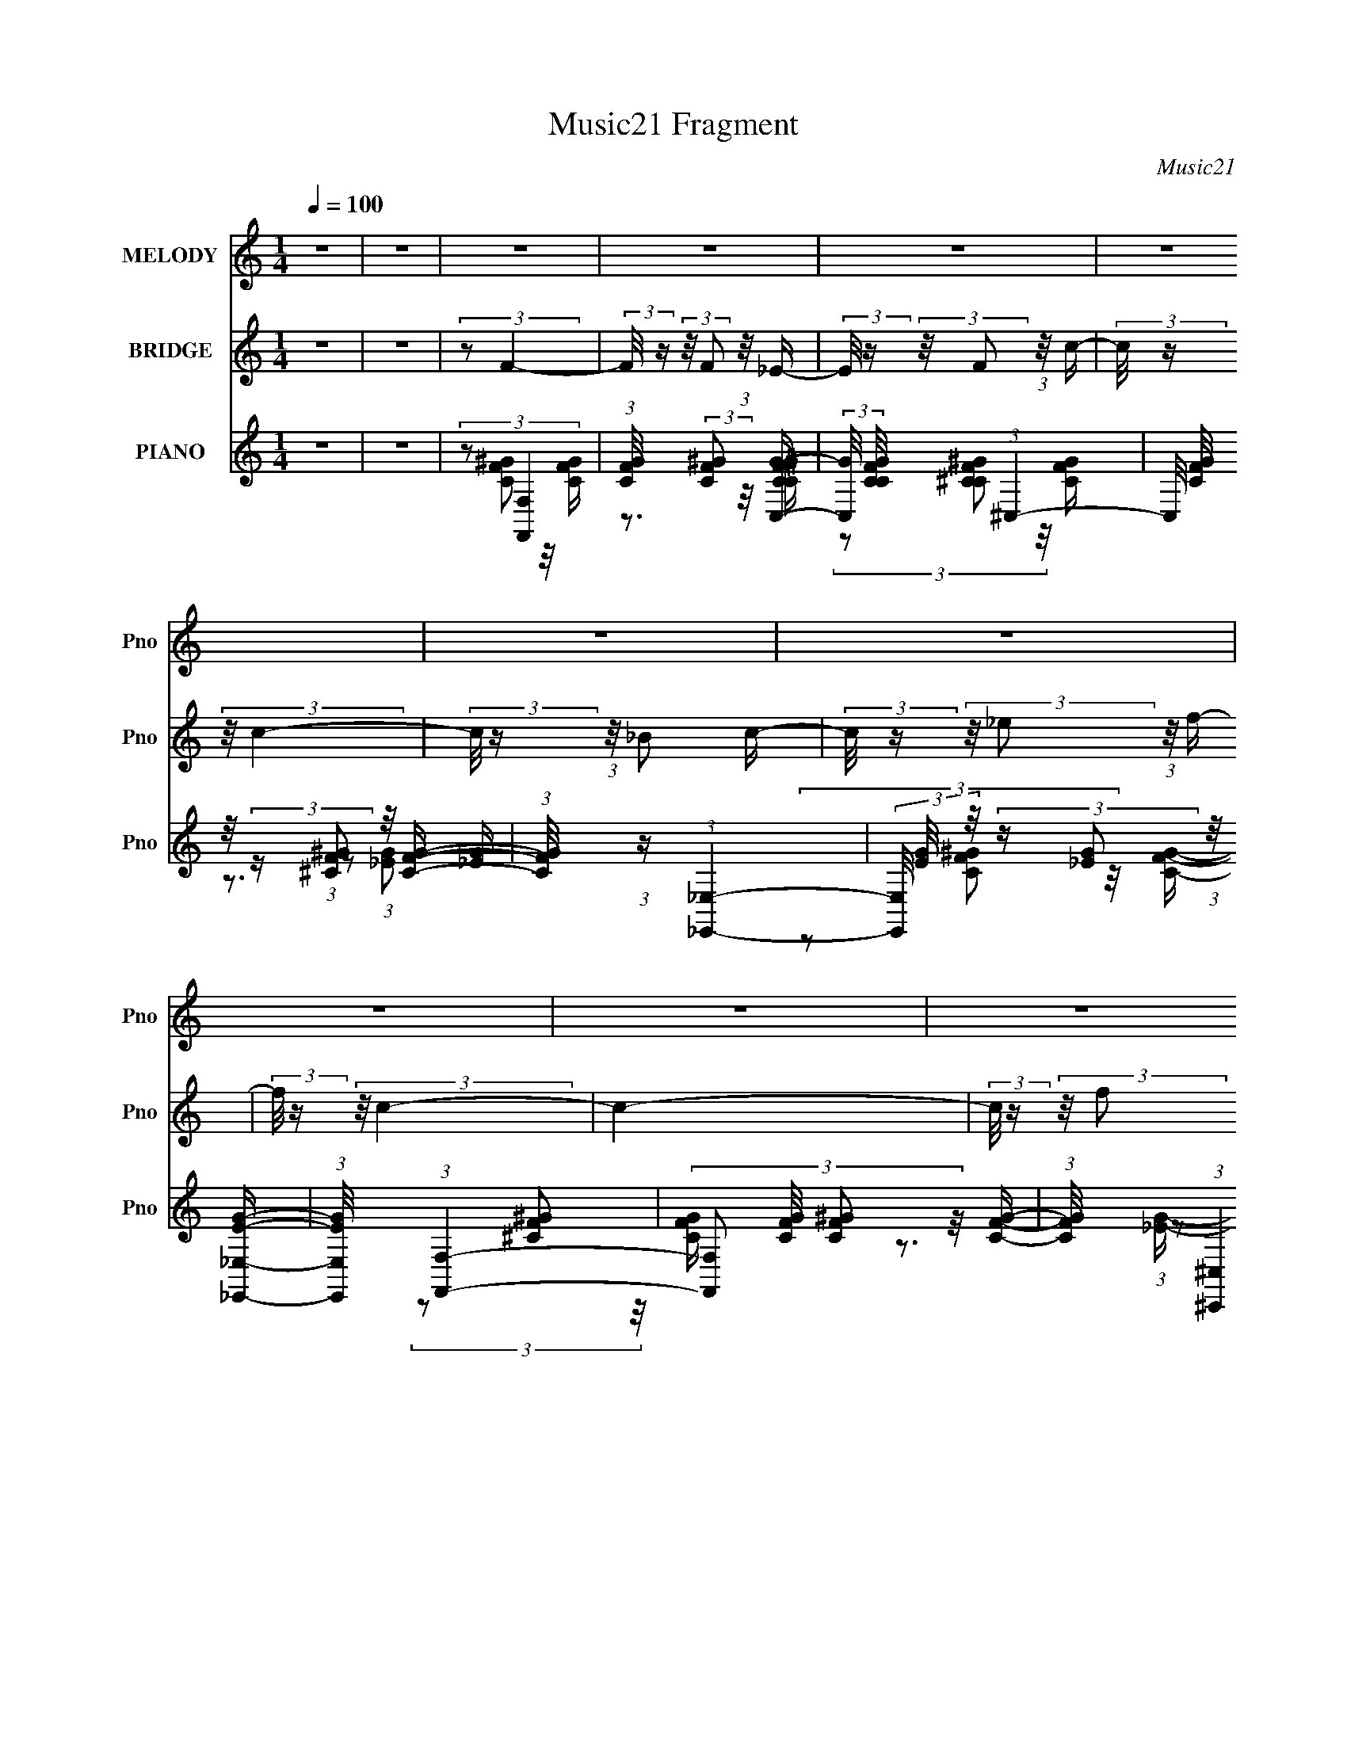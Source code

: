 X:1
T:Music21 Fragment
C:Music21
%%score 1 2 ( 3 4 5 )
L:1/16
Q:1/4=100
M:1/4
I:linebreak $
K:none
V:1 treble nm="MELODY" snm="Pno"
V:2 treble nm="BRIDGE" snm="Pno"
V:3 treble nm="PIANO" snm="Pno"
V:4 treble 
L:1/8
V:5 treble 
V:1
 z4 | z4 | z4 | z4 | z4 | z4 | z4 | z4 | z4 | z4 | z4 | z4 | z4 | z4 | z4 | z4 | z4 | z4 | z4 | %19
 z4 | z4 | z4 | z4 | z4 | z4 | z4 | z4 | z4 | z4 | z4 | z4 | z4 | z4 | z4 | (3z2 F2 z/ c- | %35
 (3:2:2c/ z (3:2:2z/ c2 (3:2:1z/ c- | (3:2:2c/ z (3:2:2z/ f4- | (3_e2 f/ c4- | %38
 (3:2:2c/ z (3:2:1z/ _B2 c- | c2 z ^G- | G (3:2:2z/ F-F2- | F4- | (3:2:2F/ z (3:2:1z/ F2 ^G- | %43
 (3:2:2G/ z (3:2:1z/ ^G2 F- | F (3:2:2z/ f-f2- | (3:2:1f2 _e2 _B- | B (3:2:2z/ c-c2- | c4- | c4- | %49
 c4- | (3:2:2c/ z (3:2:1z/ c2 f- | f2 z ^g- | (3:2:2g/ z (3:2:2z/ f4- | (3:2:2f4 z/ _e- | %54
 (3:2:2e/ z (3:2:1z/ f2 _e- | e2 z ^G- | (6:5:2G2 _B4- | B4- | %58
 (3:2:2B/ z (3:2:2z/ _B2 (3:2:1z/ c- | (3:2:2c/ z (3:2:2z/ _e2 (3:2:1z/ c- | %60
 (3:2:2c/ z (3:2:2z/ _B2 (3:2:1z/ c- | c2 z ^G- | G2>F2- | F4- | F4- | F2 z2 | (3z2 F2 z/ c- | %67
 (3:2:2c/ z (3:2:2z/ c2 (3:2:1z/ c- | (3:2:2c/ z (3:2:2z/ f4- | (3_e2 f/ c4- | %70
 (3:2:2c/ z (3:2:1z/ _B2 c- | c2 z ^G- | G (3:2:2z/ F-F2- | F4- | (3:2:2F/ z (3:2:1z/ F2 ^G- | %75
 (3:2:2G/ z (3:2:1z/ ^G2 F- | F (3:2:2z/ f-f2- | (3:2:1f2 _e2 _B- | B (3:2:2z/ c-c2- | c4- | c4- | %81
 c4- | (3:2:2c/ z (3:2:1z/ c2 f- | f2 z ^g- | (3:2:2g/ z (3:2:2z/ f4- | (3:2:2f4 z/ _e- | %86
 (3:2:2e/ z (3:2:1z/ f2 _e- | e2 z ^G- | (6:5:2G2 _B4- | B4- | %90
 (3:2:2B/ z (3:2:2z/ _B2 (3:2:1z/ c- | (3:2:2c/ z (3:2:2z/ _e2 (3:2:1z/ c- | %92
 (3:2:2c/ z (3:2:2z/ _B2 (3:2:1z/ c- | c2 z ^G- | G2>F2- | F4- | F4- | F2 z2 | (3:2:2z2 f4- | %99
 (3:2:2f/ z (3:2:1z/ f2 _e- | (6:5:1e2 f2 ^g- | (6:5:2g2 _b4 c'- | (6:5:2c'2 _b4- ^g- | %103
 (3:2:1b/ g (3:2:2z/ f- (3:2:1f2 _e- | e (3:2:2z/ c-c2- | (6:5:2c4 z | (3z2 f2 z/ f- | %107
 (3:2:2f/ z (3:2:2z/ f2 (3:2:1z/ ^g- | (3:2:2g/ z (3:2:1z/ f2 _e- | (3:2:2e/ z (3:2:1z/ _B2 _e- | %110
 (3:2:2e/ z (3:2:2z/ c4- | c4- | c4- | (6:5:2c4 z | (3:2:1z2 c2 f- | %115
 (3:2:2f/ z (3:2:2z/ f2 (3:2:1z/ ^g- | g (3:2:2z/ f-f2- | (3:2:2f4 z/ _e- | %118
 e (3:2:2z/ f-(3:2:4f z/ ^g-g/- | (3:2:2g/ z (3:2:2z/ _b2 (3:2:1z/ c'- | %120
 (3:2:2c'/ z (3:2:2z/ _b4- | (6:5:2b4 z | (3:2:1z2 c2 _e- | (3:2:2e/ z (3:2:2z/ _e2 (3:2:1z/ c'- | %124
 (3:2:2c'/ z (3:2:2z/ _b2 (3:2:1z/ ^g- | g2 z _e- | (3:2:2e/ z (3:2:2z/ f4- | f4- | f4- | f4- | %130
 (3:2:2f/ z (3:2:2z/ f4- | (3:2:2f/ z (3:2:1z/ f2 _e- | (6:5:1e2 f2 ^g- | (6:5:2g2 _b4 c'- | %134
 (6:5:2c'2 _b4- ^g- | (3:2:1b/ g (3:2:2z/ f- (3:2:1f2 _e- | e (3:2:2z/ c-c2- | (6:5:2c4 z | %138
 (3z2 f2 z/ f- | (3:2:2f/ z (3:2:2z/ f2 (3:2:1z/ ^g- | (3:2:2g/ z (3:2:1z/ f2 _e- | %141
 (3:2:2e/ z (3:2:1z/ _B2 _e- | (3:2:2e/ z (3:2:2z/ c4- | c4- | c4- | (6:5:2c4 z | (3:2:1z2 c2 f- | %147
 (3:2:2f/ z (3:2:2z/ f2 (3:2:1z/ ^g- | g (3:2:2z/ f-f2- | (3:2:2f4 z/ _e- | %150
 e (3:2:2z/ f-(3:2:4f z/ ^g-g/- | (3:2:2g/ z (3:2:2z/ _b2 (3:2:1z/ c'- | %152
 (3:2:2c'/ z (3:2:2z/ _b4- | (6:5:2b4 z | (3:2:1z2 c2 _e- | (3:2:2e/ z (3:2:2z/ _e2 (3:2:1z/ c'- | %156
 (3:2:2c'/ z (3:2:2z/ _b2 (3:2:1z/ ^g- | g2 z _e- | (3:2:2e/ z (3:2:2z/ f4- | f4- | f4- | f4- | %162
 (3:2:2f/ z z3 | z4 | z4 | z4 | z4 | z4 | z4 | z4 | z4 | z4 | z4 | z4 | z4 | z4 | z4 | z4 | z4 | %179
 z4 | z4 | z4 | z4 | z4 | z4 | z4 | z4 | z4 | z4 | z4 | z4 | z4 | z4 | z4 | (3z2 F2 z/ c- | %195
 (3:2:2c/ z (3:2:2z/ c2 (3:2:1z/ c- | (3:2:2c/ z (3:2:2z/ f4- | (3_e2 f/ c4- | %198
 (3:2:2c/ z (3:2:1z/ _B2 c- | c2 z ^G- | G (3:2:2z/ F-F2- | F4- | (3:2:2F/ z (3:2:1z/ F2 ^G- | %203
 (3:2:2G/ z (3:2:1z/ ^G2 F- | F (3:2:2z/ f-f2- | (3:2:1f2 _e2 _B- | B (3:2:2z/ c-c2- | c4- | c4- | %209
 c4- | (3:2:2c/ z (3:2:1z/ c2 f- | f2 z ^g- | (3:2:2g/ z (3:2:2z/ f4- | (3:2:2f4 z/ _e- | %214
 (3:2:2e/ z (3:2:1z/ f2 _e- | e2 z ^G- | (6:5:2G2 _B4- | B4- | %218
 (3:2:2B/ z (3:2:2z/ _B2 (3:2:1z/ c- | (3:2:2c/ z (3:2:2z/ _e2 (3:2:1z/ c- | %220
 (3:2:2c/ z (3:2:2z/ _B2 (3:2:1z/ c- | c2 z ^G- | G2>F2- | F4- | F4- | F2 z2 | (3z2 F2 z/ c- | %227
 (3:2:2c/ z (3:2:2z/ c2 (3:2:1z/ c- | (3:2:2c/ z (3:2:2z/ f4- | (3_e2 f/ c4- | %230
 (3:2:2c/ z (3:2:1z/ _B2 c- | c2 z ^G- | G (3:2:2z/ F-F2- | F4- | (3:2:2F/ z (3:2:1z/ F2 ^G- | %235
 (3:2:2G/ z (3:2:1z/ ^G2 F- | F (3:2:2z/ f-f2- | (3:2:1f2 _e2 _B- | B (3:2:2z/ c-c2- | c4- | c4- | %241
 c4- | (3:2:2c/ z (3:2:1z/ c2 f- | f2 z ^g- | (3:2:2g/ z (3:2:2z/ f4- | (3:2:2f4 z/ _e- | %246
 (3:2:2e/ z (3:2:1z/ f2 _e- | e2 z ^G- | (6:5:2G2 _B4- | B4- | %250
 (3:2:2B/ z (3:2:2z/ _B2 (3:2:1z/ c- | (3:2:2c/ z (3:2:2z/ _e2 (3:2:1z/ c- | %252
 (3:2:2c/ z (3:2:2z/ _B2 (3:2:1z/ c- | c2 z ^G- | G2>F2- | F4- | F4- | F2 z2 | (3:2:2z2 f4- | %259
 (3:2:2f/ z (3:2:1z/ f2 _e- | (6:5:1e2 f2 ^g- | (6:5:2g2 _b4 c'- | (6:5:2c'2 _b4- ^g- | %263
 (3:2:1b/ g (3:2:2z/ f- (3:2:1f2 _e- | e (3:2:2z/ c-c2- | (6:5:2c4 z | (3z2 f2 z/ f- | %267
 (3:2:2f/ z (3:2:2z/ f2 (3:2:1z/ ^g- | (3:2:2g/ z (3:2:1z/ f2 _e- | (3:2:2e/ z (3:2:1z/ _B2 _e- | %270
 (3:2:2e/ z (3:2:2z/ c4- | c4- | c4- | (6:5:2c4 z | (3:2:1z2 c2 f- | %275
 (3:2:2f/ z (3:2:2z/ f2 (3:2:1z/ ^g- | g (3:2:2z/ f-f2- | (3:2:2f4 z/ _e- | %278
 e (3:2:2z/ f-(3:2:4f z/ ^g-g/- | (3:2:2g/ z (3:2:2z/ _b2 (3:2:1z/ c'- | %280
 (3:2:2c'/ z (3:2:2z/ _b4- | (6:5:2b4 z | (3:2:1z2 c2 _e- | (3:2:2e/ z (3:2:2z/ _e2 (3:2:1z/ c'- | %284
 (3:2:2c'/ z (3:2:2z/ _b2 (3:2:1z/ ^g- | g2 z _e- | (3:2:2e/ z (3:2:2z/ f4- | f4- | f4- | f4- | %290
 (3:2:2f/ z (3:2:2z/ f4- | (3:2:2f/ z (3:2:1z/ f2 _e- | (6:5:1e2 f2 ^g- | (6:5:2g2 _b4 c'- | %294
 (6:5:2c'2 _b4- ^g- | (3:2:1b/ g (3:2:2z/ f- (3:2:1f2 _e- | e (3:2:2z/ c-c2- | (6:5:2c4 z | %298
 (3z2 f2 z/ f- | (3:2:2f/ z (3:2:2z/ f2 (3:2:1z/ ^g- | (3:2:2g/ z (3:2:1z/ f2 _e- | %301
 (3:2:2e/ z (3:2:1z/ _B2 _e- | (3:2:2e/ z (3:2:2z/ c4- | c4- | c4- | (6:5:2c4 z | (3:2:1z2 c2 f- | %307
 (3:2:2f/ z (3:2:2z/ f2 (3:2:1z/ ^g- | g (3:2:2z/ f-f2- | (3:2:2f4 z/ _e- | %310
 e (3:2:2z/ f-(3:2:4f z/ ^g-g/- | (3:2:2g/ z (3:2:2z/ _b2 (3:2:1z/ c'- | %312
 (3:2:2c'/ z (3:2:2z/ _b4- | (6:5:2b4 z | (3:2:1z2 c2 _e- | (3:2:2e/ z (3:2:2z/ _e2 (3:2:1z/ c'- | %316
 (3:2:2c'/ z (3:2:2z/ _b2 (3:2:1z/ ^g- | g2 z _e- | (3:2:2e/ z (3:2:2z/ f4- | f4- | f4- | f4- | %322
 (3:2:2f/ z (3:2:2z/ f4- | (3:2:2f/ z (3:2:1z/ f2 _e- | (6:5:1e2 f2 ^g- | (6:5:2g2 _b4 c'- | %326
 (6:5:2c'2 _b4- ^g- | (3:2:1b/ g (3:2:2z/ f- (3:2:1f2 _e- | e (3:2:2z/ c-c2- | (6:5:2c4 z | %330
 (3z2 f2 z/ f- | (3:2:2f/ z (3:2:2z/ f2 (3:2:1z/ ^g- | (3:2:2g/ z (3:2:1z/ f2 _e- | %333
 (3:2:2e/ z (3:2:1z/ _B2 _e- | (3:2:2e/ z (3:2:2z/ c4- | c4- | c4- | (6:5:2c4 z | (3:2:1z2 c2 f- | %339
 (3:2:2f/ z (3:2:2z/ f2 (3:2:1z/ ^g- | g (3:2:2z/ f-f2- | (3:2:2f4 z/ _e- | %342
 e (3:2:2z/ f-(3:2:4f z/ ^g-g/- | (3:2:2g/ z (3:2:2z/ _b2 (3:2:1z/ c'- | %344
 (3:2:2c'/ z (3:2:2z/ _b4- | (6:5:2b4 z | (3:2:1z2 c2 _e- | (3:2:2e/ z (3:2:2z/ _e2 (3:2:1z/ c'- | %348
 (3:2:2c'/ z (3:2:2z/ _b2 (3:2:1z/ ^g- | g2 z _e- | (3:2:2e/ z (3:2:2z/ f4- | f4- | f4- | f4- | %354
 (3:2:2f/ z (3:2:2z/ f4- | (3:2:2f/ z (3:2:1z/ f2 _e- | (6:5:1e2 f2 ^g- | (6:5:2g2 _b4 c'- | %358
 (6:5:2c'2 _b4- ^g- | (3:2:1b/ g (3:2:2z/ f- (3:2:1f2 _e- | e (3:2:2z/ c-c2- | (6:5:2c4 z | %362
 (3z2 f2 z/ f- | (3:2:2f/ z (3:2:2z/ f2 (3:2:1z/ ^g- | (3:2:2g/ z (3:2:1z/ f2 _e- | %365
 (3:2:2e/ z (3:2:1z/ _B2 _e- | (3:2:2e/ z (3:2:2z/ c4- | c4- | c4- | (6:5:2c4 z | (3:2:1z2 c2 f- | %371
 (3:2:2f/ z (3:2:2z/ f2 (3:2:1z/ ^g- | g (3:2:2z/ f-f2- | (3:2:2f4 z/ _e- | %374
 e (3:2:2z/ f-(3:2:4f z/ ^g-g/- | (3:2:2g/ z (3:2:2z/ _b2 (3:2:1z/ c'- | %376
 (3:2:2c'/ z (3:2:2z/ _b4- | (6:5:2b4 z | (3:2:1z2 c2 _e- | (3:2:2e/ z (3:2:2z/ _e2 (3:2:1z/ c'- | %380
 (3:2:2c'/ z (3:2:2z/ _b2 (3:2:1z/ ^g- | g2 z _e- | (3:2:2e/ z (3:2:2z/ f4- | f4- | f4- | f4- | %386
 (3:2:2f/ z (3:2:1z/ c2 _e- | (3:2:2e/ z (3:2:2z/ _e2 (3:2:1z/ c'- | %388
 (3:2:2c'/ z (3:2:2z/ _b2 (3:2:1z/ ^g- | g (3:2:2z/ _e-e2- | e4- | e4- | (3:2:2e2 z4 | %393
 (3:2:1z2 _e2 ^g- | (6:5:2g2 f4- | f4- | f4- | f4- | (3:2:2f2 z4 |] %399
V:2
 z4 | z4 | (3:2:2z2 F4- | (3:2:2F/ z (3:2:2z/ F2 (3:2:1z/ _E- | %4
 (3:2:2E/ z (3:2:2z/ F2 (3:2:1z/ c- | (3:2:2c/ z (3:2:2z/ c4- | (3:2:2c/ z (3:2:1z/ _B2 c- | %7
 (3:2:2c/ z (3:2:2z/ _e2 (3:2:1z/ f- | (3:2:2f/ z (3:2:2z/ c4- | c4- | %10
 (3:2:2c/ z (3:2:2z/ f2 (3:2:1z/ f | (3:2:1^g2 f2 _e- | (3:2:2e/ z (3:2:1z/ ^G2 _B- | %13
 B (3:2:2z/ c-(3:2:4c z/ c-c/ | (3:2:2_e2 c4- | c4- | c4- | c4- | (3:2:2c/ z (3:2:2z/ F4- | %19
 (3:2:2F/ z (3:2:2z/ F2 (3:2:1z/ _E- | (3:2:2E/ z (3:2:2z/ F2 (3:2:1z/ c- | %21
 (3:2:2c/ z (3:2:2z/ c4- | (3:2:2c/ z (3:2:1z/ ^G2 _B- | (3:2:2B/ z (3:2:2z/ c2 (3:2:1z/ _e- | %24
 (3:2:2e/ z (3:2:2z/ _B4- | B4- | (3:2:2B/ z (3:2:1z/ c2 _e- | (6:5:1e2 f2 c'- | %28
 (6:5:1c'2 _b2 ^g- | (6:5:1g2 _b2 c'- | (6:5:2c'2 f4- | f4- | f4- | f4- | (3:2:2f/ z z3 | z4 | z4 | %37
 z4 | z4 | z4 | z4 | z4 | z4 | z4 | z4 | z4 | z4 | z3 [_B_e]- | %48
 (3:2:2[Be]/ z (3:2:2z/ [cf]2 (3:2:1z/ [_B_e]- | (3:2:2[Be]/ z (3:2:1z/ [cf]2 (3:2:1z | z4 | z4 | %52
 z4 | z4 | z4 | z4 | z4 | z4 | z4 | z4 | z4 | z4 | z3 f- | (6:5:1f2 _B2 c- | %64
 (3:2:2c/ z (3:2:2z/ [cf]4- | [cf]4- | (3:2:2[cf]2 z2 F- | (6:5:2F2 c4- F- | (3:2:1c2 F (3:2:1z4 | %69
 z4 | z3 _E- | (6:5:2E2 _B4- _E- | (3:2:2B2 E/ c2 _e- | (6:5:1e2 f2 ^g- | (6:5:2g2 f4- | f4- | %76
 (3:2:2f/ z (3:2:2z/ _e4- | (3:2:1e2 c2 _B- | B (3:2:2z/ c-(3:2:2c2 z | (3:2:1z2 [cf]2 (3:2:1z | %80
 (3:2:1z2 [_B_e]2 (3:2:1z | (3:2:2z2 [Gc]4- | (3:2:2[Gc]/ z (3:2:2z/ c4- | c4- | %84
 (3:2:2c/ z (3:2:2z/ ^g4- | g4- | (3:2:2g2 c'4- | c'4- | (3:2:2c'2 [g_b]4- | [gb]4- | %90
 (3:2:1[gb]2[_eg]2 (3:2:1z | z4 | (3:2:1z2 _B2 c- | c2>_e2- | e (3:2:2z/ f-f2- | f4- | %96
 (3:2:1f2 F ^G _B | (3:2:1c2 _B c _e | (3:2:2c2 f4- | f4- | f4- | (3:2:2f4 z/ f- | (6:5:2f2 _e4- | %103
 e4- | (3:2:2e2 z4 | (3:2:1z2 c2 _B- | B (3:2:2z/ ^G-G2- | G4- | (3:2:2G2 _B4- | B4- | %110
 (3:2:2B2 c4- | (3:2:2c2 ^G4 _B- | B (3:2:2z/ c- (3:2:1c2 _e- | (6:5:2e2 c4 _e- | (6:5:2e2 f4- | %115
 f4- | f4- | f4- | (3:2:2f/ z z3 | (3:2:1z2 _b2 ^g- | (6:5:2g2 _b4 ^g- | (6:5:2g2 f4- | %122
 (3:2:2f2 _e4- | e4- | (3:2:2e2 g4- | (3:2:1g2 f2 _e- | (6:5:2e2 f4- | f4- | %128
 (3:2:2f/ z (3:2:2z/ ^G4 _B- | B (3:2:2z/ c- c2- _e- | (3:2:2c/ e2 (3:2:1f4- | f4- | f4- | %133
 (3:2:2f4 z/ f- | (6:5:2f2 _e4- | e4- | (3:2:2e2 z4 | (3:2:1z2 c2 _B- | B (3:2:2z/ ^G-G2- | G4- | %140
 (3:2:2G2 _B4- | B4- | (3:2:2B2 c4- | (3:2:2c2 ^G4 _B- | B (3:2:2z/ c- (3:2:1c2 _e- | %145
 (6:5:2e2 c4 _e- | (6:5:2e2 f4- | f4- | (6:5:1f4 ^c'- | c'2>c'2- | (6:5:1c'2 _b2 ^g- | %151
 g (3:2:2z/ _e- (3:2:1e2 f- | f (3:2:2z/ ^f-f2- | f4- | (3:2:2f2 _e4- | e4- | (3:2:2e2 g4- | %157
 (3:2:1g2 f2 _e- | (6:5:2e2 f4- | f4- | (3:2:2f2 z4 | (3:2:2z2 c4 _e- | (6:5:2e2 f4- | f4- | f4- | %165
 (3:2:1f2 c2 _e- | (6:5:2e2 f4- | (3:2:1f2 ^g2 _b- | b (3:2:2z/ c'-c'2- | c'4- | (3:2:2c'2 _b4- | %171
 (6:5:1b4 ^g- | (6:5:1g2 f2 _e- | (6:5:1e2 _B2 _e- | (6:5:2e2 c4- | c4- | c4- | (3:2:2c2 c4 _e- | %178
 e (3:2:2z/ f-f2- | f4- | f4- | (3:2:2f/ z (3:2:1z/ c2 f- | (6:5:2f2 _b4- | (3:2:1b2 c'2 ^g- | %184
 (6:5:2g2 _b4- | b4- | (3:2:2b2 _e4- | (6:5:1e4 c- | c (3:2:2z/ _b- (3:2:1b2 ^g- | %189
 (6:5:2g2 _e4 g- | g (3:2:2z/ f-f2- | f4- | f4- | f4- | (3:2:2f2 z4 | z4 | z4 | z4 | z4 | z4 | z4 | %201
 z4 | z4 | z4 | z4 | z4 | z4 | z3 [_B_e]- | (3:2:2[Be]/ z (3:2:2z/ [cf]2 (3:2:1z/ [_B_e]- | %209
 (3:2:2[Be]/ z (3:2:1z/ [cf]2 (3:2:1z | z4 | z4 | z4 | z4 | z4 | z4 | z4 | z4 | z4 | z4 | z4 | z4 | %222
 z3 f- | (6:5:1f2 _B2 c- | (3:2:2c/ z (3:2:2z/ [cf]4- | [cf]4- | (3:2:2[cf]2 z2 F- | %227
 (6:5:2F2 c4- F- | (3:2:1c2 F (3:2:1z4 | z4 | z3 _E- | (6:5:2E2 _B4- _E- | (3:2:2B2 E/ c2 _e- | %233
 (6:5:1e2 f2 ^g- | (6:5:2g2 f4- | f4- | (3:2:2f/ z (3:2:2z/ _e4- | (3:2:1e2 c2 _B- | %238
 B (3:2:2z/ c-(3:2:2c2 z | (3:2:1z2 [cf]2 (3:2:1z | (3:2:1z2 [_B_e]2 (3:2:1z | (3:2:2z2 [Gc]4- | %242
 (3:2:2[Gc]/ z (3:2:2z/ c4- | c4- | (3:2:2c/ z (3:2:2z/ ^g4- | g4- | (3:2:2g2 c'4- | c'4- | %248
 (3:2:2c'2 [g_b]4- | [gb]4- | (3:2:1[gb]2[_eg]2 (3:2:1z | z4 | (3:2:1z2 _B2 c- | c2>_e2- | %254
 e (3:2:2z/ f-f2- | f4- | (3:2:1f2 F ^G _B | (3:2:1c2 _B c _e | (3:2:2c2 f4- | f4- | f4- | %261
 (3:2:2f4 z/ f- | (6:5:2f2 _e4- | e4- | (3:2:2e2 z4 | (3:2:1z2 c2 _B- | B (3:2:2z/ ^G-G2- | G4- | %268
 (3:2:2G2 _B4- | B4- | (3:2:2B2 c4- | (3:2:2c2 ^G4 _B- | B (3:2:2z/ c- (3:2:1c2 _e- | %273
 (6:5:2e2 c4 _e- | (6:5:2e2 f4- | f4- | f4- | f4- | (3:2:2f/ z z3 | (3:2:1z2 _b2 ^g- | %280
 (6:5:2g2 _b4 ^g- | (6:5:2g2 f4- | (3:2:2f2 _e4- | e4- | (3:2:2e2 g4- | (3:2:1g2 f2 _e- | %286
 (6:5:2e2 f4- | f4- | (3:2:2f/ z (3:2:2z/ ^G4 _B- | B (3:2:2z/ c- c2- _e- | (3:2:2c/ e2 (3:2:1f4- | %291
 f4- | f4- | (3:2:2f4 z/ f- | (6:5:2f2 _e4- | e4- | (3:2:2e2 z4 | (3:2:1z2 c2 _B- | %298
 B (3:2:2z/ ^G-G2- | G4- | (3:2:2G2 _B4- | B4- | (3:2:2B2 c4- | (3:2:2c2 ^G4 _B- | %304
 B (3:2:2z/ c- (3:2:1c2 _e- | (6:5:2e2 c4 _e- | (6:5:2e2 f4- | f4- | (6:5:1f4 ^c'- | c'2>c'2- | %310
 (6:5:1c'2 _b2 ^g- | g (3:2:2z/ _e- (3:2:1e2 f- | f (3:2:2z/ ^f-f2- | f4- | (3:2:2f2 _e4- | e4- | %316
 (3:2:2e2 g4- | (3:2:1g2 f2 _e- | (6:5:2e2 f4- | f4- | (3:2:2f2 z4 | z4 | (3:2:2z2 f4- | f4- | %324
 f4- | (3:2:2f4 z/ f- | (6:5:2f2 _e4- | e4- | (3:2:2e2 z4 | (3:2:1z2 c2 _B- | B (3:2:2z/ ^G-G2- | %331
 G4- | (3:2:2G2 _B4- | B4- | (3:2:2B2 c4- | (3:2:2c2 ^G4 _B- | B (3:2:2z/ c- (3:2:1c2 _e- | %337
 (6:5:2e2 c4 _e- | (6:5:2e2 f4- | f4- | f4- | f4- | (3:2:2f/ z z3 | (3:2:1z2 _b2 ^g- | %344
 (6:5:2g2 _b4 ^g- | (6:5:2g2 f4- | (3:2:2f2 _e4- | e4- | (3:2:2e2 g4- | (3:2:1g2 f2 _e- | %350
 (6:5:2e2 f4- | f4- | (3:2:2f/ z (3:2:2z/ ^G4 _B- | B (3:2:2z/ c- c2- _e- | (3:2:2c/ e2 (3:2:1f4- | %355
 f4- | f4- | (3:2:2f4 z/ f- | (6:5:2f2 _e4- | e4- | (3:2:2e2 z4 | (3:2:1z2 c2 _B- | %362
 B (3:2:2z/ ^G-G2- | G4- | (3:2:2G2 _B4- | B4- | (3:2:2B2 c4- | (3:2:2c2 ^G4 _B- | %368
 B (3:2:2z/ c- (3:2:1c2 _e- | (6:5:2e2 c4 _e- | (6:5:2e2 f4- | f4- | (6:5:1f4 ^c'- | c'2>c'2- | %374
 (6:5:1c'2 _b2 ^g- | g (3:2:2z/ _e- (3:2:1e2 f- | f (3:2:2z/ ^f-f2- | f4- | (3:2:2f2 _e4- | e4- | %380
 (3:2:2e2 g4- | (3:2:1g2 f2 _e- | (6:5:2e2 f4- | f4- | (3:2:2f2 z4 | z4 | (3:2:2z2 _e4- | e4- | %388
 (3:2:2e2 g4- | (3:2:2g2 _e4- | e4- | e4- | e4- | (3:2:2e2 z4 | (3:2:1z2 c2 _e- | (6:5:1e2 f2 c'- | %396
 (6:5:1c'2 _b2 ^g- | (6:5:1g2 _b2 c'- | (6:5:2c'2 f4- | f4- | f4- | f4- | (3:2:2f/ z z3 |] %403
V:3
 z4 | z4 | (3:2:2z2 [F,,F,]4 | (3:2:1[CFG]/ x (3:2:2[CF^G]2 z/ [C,G]- | %4
 (3:2:2[C,G]/ [CCFG]/ x2/3 (3:2:1^C,4- | (3C,/ [CFG]/ z/ (3:2:2z [^CF^G]2 (3:2:1z/ [CFG]- | %6
 (3:2:1[CFG]/ x (3:2:1[_E,,_E,]4- | (3[E,,E,]/ [EG]/ z/ (3:2:2z [_EG]2 (3:2:1z/ [_E,,_E,EG]- | %8
 (3:2:1[E,,E,EG]/ x (3:2:1[F,,F,]4- | (3:2:4[F,,F,]2 [CFG]/ [CF^G]2 z/ [CFG]- | %10
 (3:2:1[CFG]/ x (3:2:1[^C,,^C,]4 | (3:2:2[CFG]/ z (3:2:2z/ [^CF^G]2 (3:2:1z/ [^C,,^C,CFG]- | %12
 (3:2:1[C,,C,CFG]/ x (3:2:1[_E,,_E,]4- | (3[E,,E,]/ [EG]/ z/ (3:2:2z [_EG]2 (3:2:1z/ [EG]- | %14
 (3:2:1[EG]/ x (3:2:1[^G,,^G,]4 | (3:2:2[CEG]/ z (3:2:2z/ [C_E^G]2 (3:2:1z/ [_B,,_B,CEG]- | %16
 (3:2:1[B,,B,CEG]/ x (3:2:1C,4- | (3C,/ [CEG]/ z/ (3:2:2z [CEG]2 (3:2:1z/ [CEG]- | %18
 (3:2:1[CEG]/ x (3:2:1[F,,F,]4- | (3:2:4[F,,F,]2 [CFG]/ [CF^G]2 z/ [_E,,_E,CFG]- | %20
 (3:2:1[E,,E,CFG]/ x (3:2:1[^C,,^C,]4- | (3[C,,C,]2 [CFG]/ [^CF^G]4- | %22
 (3:2:1[CFG]/ x (3:2:1[^G,,^G,]4- | (3:2:4[G,,G,]2 [EGc]/ [_E^Gc]2 z/ [^G,,^G,EGc]- | %24
 (3:2:1[G,,G,EGc]/ x (3:2:1[_E,,_E,]4- | (3[E,,E,]2 [EG]/ [_EG]4- | (3:2:1[EG]/ x (3:2:1C,4- | %27
 (12:7:2C,4 [CEG]/ (3:2:2[C_EG]2 z/ [_B,,_B,CEG]- | (3:2:1[B,,B,CEG]/ x [C,CC]2 (3:2:1z | %29
 (6:5:2G4 z | (3:2:2z2 [F,,F,CF]4- | (3:2:5[F,,F,CF]/ z z/ [F^G]2 z/ [_E,,_E,C]- | %32
 (3:2:2[E,,E,C]/ [FG]/ x2/3 (3:2:1[F,,F,]4- | (12:7:2[F,,F,]4 [CFG]/ (3:2:1[CF^G]4- | %34
 (3:2:1[CFG]/ x (3:2:1[F,,F,]4- | (3:2:2[F,,F,C]4 C/ C- | (3:2:1C/ x (3:2:1[^C,,^C,]4- | %37
 (3:2:1[C,,C,]4 G,2 [^C^G] (3:2:1z2 | (3:2:2z2 [_E,,_E,]4- | (6:5:1[E,,E,_EGE-]4 [E-B,]2/3 B,10/3 | %40
 (3:2:2E/ B/ x2/3 (3:2:1[F,,F,]4- | (12:7:2[F,,F,]4 C2 [F^Gc] (6:5:1z2 | (3:2:2z2 [^C,,^C,]4- | %43
 [C,,C,^C]4 G,3 | (3:2:1F/ x (3:2:1[_E,,_E,]4- | (6:5:1[E,,E,]4 B,3 [_EG_B]2 (3:2:1z | %46
 (3:2:2z2 [^G,,^G,]4- | (3:2:1[G,,G,]2 [C_E] _E (3:2:1z | %48
 (3:2:2G2 [B,,,B,,C,,-C,-]/ (3:2:1[C,,C,]7/2- | (3:2:2[C,,C,]2 [CC]/ (3:2:2C3/2 z/ C- | %50
 (3:2:1C/ x (3:2:1[F,,F,]4- | (12:7:1[F,,F,C]4 [CC] (3:2:1z | %52
 (3:2:2[FG]2 [E,,E,^C,,-^C,-]/ (3:2:1[^C,,^C,]7/2- | (24:13:1[C,,C,^CC-]8 G,4 | %54
 C (3:2:1[FG^G,,,-^G,,-]2 (3:2:1[^G,,,^G,,]5/2- | (3:2:1[G,,,G,,^G,]4 [E,,E,^C,,-^C,-]2 | %56
 [C,,C,] (3:2:1[CEG_E,,-_E,-]2 (3:2:1[_E,,_E,]5/2- | [E,,E,]4 (3:2:1[EG]/ B,2 (3:2:1_E2 _B,- | %58
 (3:2:1B,/ x (3:2:1[C,,C,]4- | (24:13:1[C,,C,C_EG]8 G,4 | (3:2:1C/ x (3:2:1[C,,C,]4- | %61
 (6:5:1[C,,C,CC-]4 [C-G,]2/3 G,4/3 | (3:2:1C/ x (3:2:1[F,,F,]4- | %63
 (6:5:1[F,,F,C_B,,-C-]4 [_B,,-C-F]2/3 | [B,,C] x/3 (3:2:1C,4- | %65
 (3:2:2C,2 [CC]/ (3:2:2C3/2 z/ [_E,,_E,]- | [E,,E,] (3:2:1[FGF,,-F,-]2 (3:2:1[F,,F,]5/2- | %67
 (3:2:2[F,,F,C]4 C/ C- | (3:2:1C/ x (3:2:1[^C,,^C,]4- | (3:2:1[C,,C,]4 G,2 [^C^G] (3:2:1z2 | %70
 (3:2:2z2 [_E,,_E,]4- | (6:5:1[E,,E,_EGE-]4 [E-B,]2/3 B,10/3 | (3:2:2E/ B/ x2/3 (3:2:1[F,,F,]4- | %73
 (12:7:2[F,,F,]4 C2 [F^Gc] (6:5:1z2 | (3:2:2z2 [^C,,^C,]4- | [C,,C,^C]4 G,3 | %76
 (3:2:1F/ x (3:2:1[_E,,_E,]4- | (6:5:1[E,,E,]4 B,3 [_EG_B]2 (3:2:1z | (3:2:2z2 [^G,,^G,]4- | %79
 (3:2:1[G,,G,]2 [C_E] _E (3:2:1z | (3:2:2G2 [B,,,B,,C,,-C,-]/ (3:2:1[C,,C,]7/2- | %81
 (3:2:2[C,,C,]2 [CC]/ (3:2:2C3/2 z/ C- | (3:2:1C/ x (3:2:1[F,,F,]4- | %83
 (12:7:1[F,,F,C]4 [CC] (3:2:1z | (3:2:2[FG]2 [E,,E,^C,,-^C,-]/ (3:2:1[^C,,^C,]7/2- | %85
 (24:13:1[C,,C,^CC-]8 G,4 | C (3:2:1[FG^G,,,-^G,,-]2 (3:2:1[^G,,,^G,,]5/2- | %87
 (3:2:1[G,,,G,,^G,]4 [E,,E,^C,,-^C,-]2 | [C,,C,] (3:2:1[CEG_E,,-_E,-]2 (3:2:1[_E,,_E,]5/2- | %89
 [E,,E,]4 (3:2:1[EG]/ B,2 (3:2:1_E2 _B,- | (3:2:1B,/ x (3:2:1[C,,C,]4- | (24:13:1[C,,C,C_EG]8 G,4 | %92
 (3:2:1C/ x (3:2:1[C,,C,]4- | (6:5:1[C,,C,CC-]4 [C-G,]2/3 G,4/3 | (3:2:1C/ x (3:2:1[F,,F,]4- | %95
 (6:5:1[F,,F,C_B,,-C-]4 [_B,,-C-F]2/3 | [B,,C] x/3 (3:2:1C,4- | %97
 (3:2:2C,2 [CC]/ (3:2:2C3/2 z/ [_E,,_E,]- | [E,,E,] (3:2:1[FGF,,F,]2 (3:2:1[F,,F,]5/2 | %99
 (3:2:1[CFG]/ x (3:2:2[CF^G]2 z/ [C,G]- | (3:2:2[C,G]/ [CCFG]/ x2/3 (3:2:1^C,4- | %101
 (3C,/ [CFG]/ z/ (3:2:2z [^CF^G]2 (3:2:1z/ [CFG]- | (3:2:1[CFG]/ x (3:2:1[_E,,_E,]4- | %103
 (3[E,,E,]/ [EG]/ z/ (3:2:2z [_EG]2 (3:2:1z/ [_E,,_E,EG]- | (3:2:1[E,,E,EG]/ x (3:2:1[F,,F,]4- | %105
 (3:2:4[F,,F,]2 [CFG]/ [CF^G]2 z/ [CFG]- | (3:2:1[CFG]/ x (3:2:1[^C,,^C,]4 | %107
 (3:2:2[CFG]/ z (3:2:2z/ [^CF^G]2 (3:2:1z/ [^C,,^C,CFG]- | (3:2:1[C,,C,CFG]/ x (3:2:1[_E,,_E,]4- | %109
 (3[E,,E,]/ [EG]/ z/ (3:2:2z [_EG]2 (3:2:1z/ [EG]- | (3:2:1[EG]/ x (3:2:1[^G,,^G,]4 | %111
 (3:2:2[CEG]/ z (3:2:2z/ [C_E^G]2 (3:2:1z/ [_B,,_B,CEG]- | (3:2:1[B,,B,CEG]/ x (3:2:1C,4- | %113
 (3C,/ [CEG]/ z/ (3:2:2z [CEG]2 (3:2:1z/ [CEG]- | (3:2:1[CEG]/ x (3:2:1[F,,F,]4- | %115
 (3:2:4[F,,F,]2 [CFG]/ [CF^G]2 z/ [_E,,_E,CFG]- | (3:2:1[E,,E,CFG]/ x (3:2:1[^C,,^C,]4- | %117
 (3[C,,C,]2 [CFG]/ [^CF^G]4- | (3:2:1[CFG]/ x (3:2:1[^G,,^G,]4- | %119
 (3:2:4[G,,G,]2 [EGc]/ [_E^Gc]2 z/ [^G,,^G,EGc]- | (3:2:1[G,,G,EGc]/ x (3:2:1[_E,,_E,]4- | %121
 (3[E,,E,]2 [EG]/ [_EG]4- | (3:2:1[EG]/ x (3:2:1C,4- | %123
 (12:7:2C,4 [CEG]/ (3:2:2[C_EG]2 z/ [_B,,_B,CEG]- | (3:2:1[B,,B,CEG]/ x [C,CC]2 (3:2:1z | %125
 (6:5:2G4 z | (3:2:2z2 [F,,F,CF]4- | (3:2:5[F,,F,CF]/ z z/ [F^G]2 z/ [_E,,_E,C]- | %128
 (3:2:2[E,,E,C]/ [FG]/ x2/3 (3:2:1[F,,F,]4- | (12:7:2[F,,F,]4 [CFG]/ (3:2:1[CF^G]4- | %130
 (3:2:1[CFG]/ x (3:2:1[F,,F,]4 | (3:2:1[CFG]/ x (3:2:2[CF^G]2 z/ [C,G]- | %132
 (3:2:2[C,G]/ [CCFG]/ x2/3 (3:2:1^C,4- | (3C,/ [CFG]/ z/ (3:2:2z [^CF^G]2 (3:2:1z/ [CFG]- | %134
 (3:2:1[CFG]/ x (3:2:1[_E,,_E,]4- | (3[E,,E,]/ [EG]/ z/ (3:2:2z [_EG]2 (3:2:1z/ [_E,,_E,EG]- | %136
 (3:2:1[E,,E,EG]/ x (3:2:1[F,,F,]4- | (3:2:4[F,,F,]2 [CFG]/ [CF^G]2 z/ [CFG]- | %138
 (3:2:1[CFG]/ x (3:2:1[^C,,^C,]4 | (3:2:2[CFG]/ z (3:2:2z/ [^CF^G]2 (3:2:1z/ [^C,,^C,CFG]- | %140
 (3:2:1[C,,C,CFG]/ x (3:2:1[_E,,_E,]4- | (3[E,,E,]/ [EG]/ z/ (3:2:2z [_EG]2 (3:2:1z/ [EG]- | %142
 (3:2:1[EG]/ x (3:2:1[^G,,^G,]4 | (3:2:2[CEG]/ z (3:2:2z/ [C_E^G]2 (3:2:1z/ [_B,,_B,CEG]- | %144
 (3:2:1[B,,B,CEG]/ x (3:2:1C,4- | (3C,/ [CEG]/ z/ (3:2:2z [CEG]2 (3:2:1z/ [CEG]- | %146
 (3:2:1[CEG]/ x (3:2:1[F,,F,]4- | (3:2:4[F,,F,]2 [CFG]/ [CF^G]2 z/ [_E,,_E,CFG]- | %148
 (3:2:1[E,,E,CFG]/ x (3:2:1[^C,,^C,]4- | (3[C,,C,]2 [CFG]/ [^CF^G]4- | %150
 (3:2:1[CFG]/ x (3:2:1[^G,,^G,]4- | (3:2:4[G,,G,]2 [EGc]/ [_E^Gc]2 z/ [^G,,^G,EGc]- | %152
 (3:2:1[G,,G,EGc]/ x (3:2:1[_E,,_E,]4- | (3[E,,E,]2 [EG]/ [_EG]4- | (3:2:1[EG]/ x (3:2:1C,4- | %155
 (12:7:2C,4 [CEG]/ (3:2:2[C_EG]2 z/ [_B,,_B,CEG]- | (3:2:1[B,,B,CEG]/ x [C,CC]2 (3:2:1z | %157
 (6:5:2G4 z | (3:2:2z2 [F,,F,CF]4- | (3:2:5[F,,F,CF]/ z z/ [F^G]2 z/ [_E,,_E,C]- | %160
 (3:2:2[E,,E,C]/ [FG]/ x2/3 (3:2:1[F,,F,]4- | (12:7:2[F,,F,]4 [CFG]/ (3:2:1[CF^G]4- | %162
 (3:2:1[CFG]/ x (3:2:1F,,4- | F,,4- C,4- (3:2:1[C^G]2 C- | F,,4- C,4- (3:2:2C/ [CF]4- | %165
 (24:13:2[F,,CC-]8 C,2 (3:2:1[CF]/ | (3:2:1C/ x (3:2:1F,,4- | F,,4- C,4- (3:2:1[C^G]2 C- | %168
 (12:7:3[F,,CF^G]4 [CF^GC,]5/2 (0:0:1C/ | (3:2:2[F,,C,]/ z (3:2:1z/ [CF^G] (6:5:1z2 | %170
 (3:2:2z2 ^C,,4- | C,,4 (3:2:1C/ [^CF^G]2 | (3:2:2z2 _E,,4- | (3:2:2E,,2 B,,2 [_EG] (6:5:1z2 | %174
 (3:2:2z2 ^G,,4- | G,,4- E,2 (3:2:1[^G,_E]2 G,- | (12:7:2[G,,^G,C_E]4 [^G,C_EG,]5/2 | %177
 (3:2:2E,/ z (3:2:1z/ [^G,C_E] (6:5:1z2 | (3:2:2z2 F,,4- | F,,4- (3:2:2C/ [CF^G]2 C- | %180
 (6:5:2F,,4 C/ [CF^G] (3:2:1z | (3z2 C2 z/ C- | (3:2:1C/ x (3:2:1_B,,4- | %183
 B,,4- F,4- (3:2:1[_B,F]2 [B,^C]- | (24:19:1[B,,_B,-^C-]8 F,2 (3:2:1[B,C]/ | %185
 (3:2:1[B,C]/ F,2 [_B,^CF]2 (3:2:1z | (3:2:2z2 C,4- | (12:7:2[C,CC-]16 [CE]/ G,7 | %188
 (3:2:1C/ x (3:2:1G4- | (3:2:1G/ C (3:2:2z/ [C_EGc]- (3:2:2[CEGc]/ z2 | (3:2:2z2 F,,4- | %191
 F,,4- C,4 (3:2:1G,2 ^G,- | (3:2:2F,,/ G,/ x2/3 (3:2:1F,,4- | %193
 F,,4- (3:2:1[G,C]/ C,4- (3:2:1[^G,CF]4- | (3F,,2 [C,F,,-F,-]/ [F,,-F,-G,CF]7/2 | %195
 (3:2:2[F,,F,C]4 C/ C- | (3:2:1C/ x (3:2:1[^C,,^C,]4- | (3:2:1[C,,C,]4 G,2 [^C^G] (3:2:1z2 | %198
 (3:2:2z2 [_E,,_E,]4- | (6:5:1[E,,E,_EGE-]4 [E-B,]2/3 B,10/3 | (3:2:2E/ B/ x2/3 (3:2:1[F,,F,]4- | %201
 (12:7:2[F,,F,]4 C2 [F^Gc] (6:5:1z2 | (3:2:2z2 [^C,,^C,]4- | [C,,C,^C]4 G,3 | %204
 (3:2:1F/ x (3:2:1[_E,,_E,]4- | (6:5:1[E,,E,]4 B,3 [_EG_B]2 (3:2:1z | (3:2:2z2 [^G,,^G,]4- | %207
 (3:2:1[G,,G,]2 [C_E] _E (3:2:1z | (3:2:2G2 [B,,,B,,C,,-C,-]/ (3:2:1[C,,C,]7/2- | %209
 (3:2:2[C,,C,]2 [CC]/ (3:2:2C3/2 z/ C- | (3:2:1C/ x (3:2:1[F,,F,]4- | %211
 (12:7:1[F,,F,C]4 [CC] (3:2:1z | (3:2:2[FG]2 [E,,E,^C,,-^C,-]/ (3:2:1[^C,,^C,]7/2- | %213
 (24:13:1[C,,C,^CC-]8 G,4 | C (3:2:1[FG^G,,,-^G,,-]2 (3:2:1[^G,,,^G,,]5/2- | %215
 (3:2:1[G,,,G,,^G,]4 [E,,E,^C,,-^C,-]2 | [C,,C,] (3:2:1[CEG_E,,-_E,-]2 (3:2:1[_E,,_E,]5/2- | %217
 [E,,E,]4 (3:2:1[EG]/ B,2 (3:2:1_E2 _B,- | (3:2:1B,/ x (3:2:1[C,,C,]4- | (24:13:1[C,,C,C_EG]8 G,4 | %220
 (3:2:1C/ x (3:2:1[C,,C,]4- | (6:5:1[C,,C,CC-]4 [C-G,]2/3 G,4/3 | (3:2:1C/ x (3:2:1[F,,F,]4- | %223
 (6:5:1[F,,F,C_B,,-C-]4 [_B,,-C-F]2/3 | [B,,C] x/3 (3:2:1C,4- | %225
 (3:2:2C,2 [CC]/ (3:2:2C3/2 z/ [_E,,_E,]- | [E,,E,] (3:2:1[FGF,,-F,-]2 (3:2:1[F,,F,]5/2- | %227
 (3:2:2[F,,F,C]4 C/ C- | (3:2:1C/ x (3:2:1[^C,,^C,]4- | (3:2:1[C,,C,]4 G,2 [^C^G] (3:2:1z2 | %230
 (3:2:2z2 [_E,,_E,]4- | (6:5:1[E,,E,_EGE-]4 [E-B,]2/3 B,10/3 | (3:2:2E/ B/ x2/3 (3:2:1[F,,F,]4- | %233
 (12:7:2[F,,F,]4 C2 [F^Gc] (6:5:1z2 | (3:2:2z2 [^C,,^C,]4- | [C,,C,^C]4 G,3 | %236
 (3:2:1F/ x (3:2:1[_E,,_E,]4- | (6:5:1[E,,E,]4 B,3 [_EG_B]2 (3:2:1z | (3:2:2z2 [^G,,^G,]4- | %239
 (3:2:1[G,,G,]2 [C_E] _E (3:2:1z | (3:2:2G2 [B,,,B,,C,,-C,-]/ (3:2:1[C,,C,]7/2- | %241
 (3:2:2[C,,C,]2 [CC]/ (3:2:2C3/2 z/ C- | (3:2:1C/ x (3:2:1[F,,F,]4- | %243
 (12:7:1[F,,F,C]4 [CC] (3:2:1z | (3:2:2[FG]2 [E,,E,^C,,-^C,-]/ (3:2:1[^C,,^C,]7/2- | %245
 (24:13:1[C,,C,^CC-]8 G,4 | C (3:2:1[FG^G,,,-^G,,-]2 (3:2:1[^G,,,^G,,]5/2- | %247
 (3:2:1[G,,,G,,^G,]4 [E,,E,^C,,-^C,-]2 | [C,,C,] (3:2:1[CEG_E,,-_E,-]2 (3:2:1[_E,,_E,]5/2- | %249
 [E,,E,]4 (3:2:1[EG]/ B,2 (3:2:1_E2 _B,- | (3:2:1B,/ x (3:2:1[C,,C,]4- | (24:13:1[C,,C,C_EG]8 G,4 | %252
 (3:2:1C/ x (3:2:1[C,,C,]4- | (6:5:1[C,,C,CC-]4 [C-G,]2/3 G,4/3 | (3:2:1C/ x (3:2:1[F,,F,]4- | %255
 (6:5:1[F,,F,C_B,,-C-]4 [_B,,-C-F]2/3 | [B,,C] x/3 (3:2:1C,4- | %257
 (3:2:2C,2 [CC]/ (3:2:2C3/2 z/ [_E,,_E,]- | [E,,E,] (3:2:1[FGF,,F,]2 (3:2:1[F,,F,]5/2 | %259
 (3:2:1[CFG]/ x (3:2:2[CF^G]2 z/ [C,G]- | (3:2:2[C,G]/ [CCFG]/ x2/3 (3:2:1^C,4- | %261
 (3C,/ [CFG]/ z/ (3:2:2z [^CF^G]2 (3:2:1z/ [CFG]- | (3:2:1[CFG]/ x (3:2:1[_E,,_E,]4- | %263
 (3[E,,E,]/ [EG]/ z/ (3:2:2z [_EG]2 (3:2:1z/ [_E,,_E,EG]- | (3:2:1[E,,E,EG]/ x (3:2:1[F,,F,]4- | %265
 (3:2:4[F,,F,]2 [CFG]/ [CF^G]2 z/ [CFG]- | (3:2:1[CFG]/ x (3:2:1[^C,,^C,]4 | %267
 (3:2:2[CFG]/ z (3:2:2z/ [^CF^G]2 (3:2:1z/ [^C,,^C,CFG]- | (3:2:1[C,,C,CFG]/ x (3:2:1[_E,,_E,]4- | %269
 (3[E,,E,]/ [EG]/ z/ (3:2:2z [_EG]2 (3:2:1z/ [EG]- | (3:2:1[EG]/ x (3:2:1[^G,,^G,]4 | %271
 (3:2:2[CEG]/ z (3:2:2z/ [C_E^G]2 (3:2:1z/ [_B,,_B,CEG]- | (3:2:1[B,,B,CEG]/ x (3:2:1C,4- | %273
 (3C,/ [CEG]/ z/ (3:2:2z [CEG]2 (3:2:1z/ [CEG]- | (3:2:1[CEG]/ x (3:2:1[F,,F,]4- | %275
 (3:2:4[F,,F,]2 [CFG]/ [CF^G]2 z/ [_E,,_E,CFG]- | (3:2:1[E,,E,CFG]/ x (3:2:1[^C,,^C,]4- | %277
 (3[C,,C,]2 [CFG]/ [^CF^G]4- | (3:2:1[CFG]/ x (3:2:1[^G,,^G,]4- | %279
 (3:2:4[G,,G,]2 [EGc]/ [_E^Gc]2 z/ [^G,,^G,EGc]- | (3:2:1[G,,G,EGc]/ x (3:2:1[_E,,_E,]4- | %281
 (3[E,,E,]2 [EG]/ [_EG]4- | (3:2:1[EG]/ x (3:2:1C,4- | %283
 (12:7:2C,4 [CEG]/ (3:2:2[C_EG]2 z/ [_B,,_B,CEG]- | (3:2:1[B,,B,CEG]/ x [C,CC]2 (3:2:1z | %285
 (6:5:2G4 z | (3:2:2z2 [F,,F,CF]4- | (3:2:5[F,,F,CF]/ z z/ [F^G]2 z/ [_E,,_E,C]- | %288
 (3:2:2[E,,E,C]/ [FG]/ x2/3 (3:2:1[F,,F,]4- | (12:7:2[F,,F,]4 [CFG]/ (3:2:1[CF^G]4- | %290
 (3:2:1[CFG]/ x (3:2:1[F,,F,]4 | (3:2:1[CFG]/ x (3:2:2[CF^G]2 z/ [C,G]- | %292
 (3:2:2[C,G]/ [CCFG]/ x2/3 (3:2:1^C,4- | (3C,/ [CFG]/ z/ (3:2:2z [^CF^G]2 (3:2:1z/ [CFG]- | %294
 (3:2:1[CFG]/ x (3:2:1[_E,,_E,]4- | (3[E,,E,]/ [EG]/ z/ (3:2:2z [_EG]2 (3:2:1z/ [_E,,_E,EG]- | %296
 (3:2:1[E,,E,EG]/ x (3:2:1[F,,F,]4- | (3:2:4[F,,F,]2 [CFG]/ [CF^G]2 z/ [CFG]- | %298
 (3:2:1[CFG]/ x (3:2:1[^C,,^C,]4 | (3:2:2[CFG]/ z (3:2:2z/ [^CF^G]2 (3:2:1z/ [^C,,^C,CFG]- | %300
 (3:2:1[C,,C,CFG]/ x (3:2:1[_E,,_E,]4- | (3[E,,E,]/ [EG]/ z/ (3:2:2z [_EG]2 (3:2:1z/ [EG]- | %302
 (3:2:1[EG]/ x (3:2:1[^G,,^G,]4 | (3:2:2[CEG]/ z (3:2:2z/ [C_E^G]2 (3:2:1z/ [_B,,_B,CEG]- | %304
 (3:2:1[B,,B,CEG]/ x (3:2:1C,4- | (3C,/ [CEG]/ z/ (3:2:2z [CEG]2 (3:2:1z/ [CEG]- | %306
 (3:2:1[CEG]/ x (3:2:1[F,,F,]4- | (3:2:4[F,,F,]2 [CFG]/ [CF^G]2 z/ [_E,,_E,CFG]- | %308
 (3:2:1[E,,E,CFG]/ x (3:2:1[^C,,^C,]4- | (3[C,,C,]2 [CFG]/ [^CF^G]4- | %310
 (3:2:1[CFG]/ x (3:2:1[^G,,^G,]4- | (3:2:4[G,,G,]2 [EGc]/ [_E^Gc]2 z/ [^G,,^G,EGc]- | %312
 (3:2:1[G,,G,EGc]/ x (3:2:1[_E,,_E,]4- | (3[E,,E,]2 [EG]/ [_EG]4- | (3:2:1[EG]/ x (3:2:1C,4- | %315
 (12:7:2C,4 [CEG]/ (3:2:2[C_EG]2 z/ [_B,,_B,CEG]- | (3:2:1[B,,B,CEG]/ x [C,CC]2 (3:2:1z | %317
 (6:5:2G4 z | (3:2:2z2 [F,,F,CF]4- | (3:2:5[F,,F,CF]/ z z/ [F^G]2 z/ [_E,,_E,C]- | %320
 (3:2:2[E,,E,C]/ [FG]/ x2/3 (3:2:1[F,,F,]4- | (12:7:2[F,,F,]4 [CFG]/ (3:2:1[CF^G]4- | %322
 (3:2:1[CFG]/ x (3:2:1[F,,F,]4- | (3:2:2[F,,F,C]4 C/ C- | (3:2:1C/ x (3:2:1[^C,,^C,]4- | %325
 (3:2:1[C,,C,]4 G,2 [^C^G] (3:2:1z2 | (3:2:2z2 [_E,,_E,]4- | (6:5:1[E,,E,_EGE-]4 [E-B,]2/3 B,10/3 | %328
 (3:2:2E/ B/ x2/3 (3:2:1[F,,F,]4- | (12:7:2[F,,F,]4 C2 [F^Gc] (6:5:1z2 | (3:2:2z2 [^C,,^C,]4- | %331
 [C,,C,^C]4 G,3 | (3:2:1F/ x (3:2:1[_E,,_E,]4- | (6:5:1[E,,E,]4 B,3 [_EG_B]2 (3:2:1z | %334
 (3:2:2z2 [^G,,^G,]4- | (3:2:1[G,,G,]2 [C_E] _E (3:2:1z | %336
 (3:2:2G2 [B,,,B,,C,,-C,-]/ (3:2:1[C,,C,]7/2- | (3:2:2[C,,C,]2 [CC]/ (3:2:2C3/2 z/ C- | %338
 (3:2:1C/ x (3:2:1[F,,F,]4- | (12:7:1[F,,F,C]4 [CC] (3:2:1z | %340
 (3:2:2[FG]2 [E,,E,^C,,-^C,-]/ (3:2:1[^C,,^C,]7/2- | (24:13:1[C,,C,^CC-]8 G,4 | %342
 C (3:2:1[FG^G,,,-^G,,-]2 (3:2:1[^G,,,^G,,]5/2- | (3:2:1[G,,,G,,^G,]4 [E,,E,^C,,-^C,-]2 | %344
 [C,,C,] (3:2:1[CEG_E,,-_E,-]2 (3:2:1[_E,,_E,]5/2- | [E,,E,]4 (3:2:1[EG]/ B,2 (3:2:1_E2 _B,- | %346
 (3:2:1B,/ x (3:2:1[C,,C,]4- | (24:13:1[C,,C,C_EG]8 G,4 | (3:2:1C/ x (3:2:1[C,,C,]4- | %349
 (6:5:1[C,,C,CC-]4 [C-G,]2/3 G,4/3 | (3:2:1C/ x (3:2:1[F,,F,]4- | %351
 (6:5:1[F,,F,C_B,,-C-]4 [_B,,-C-F]2/3 | [B,,C] x/3 (3:2:1C,4- | %353
 (3:2:2C,2 [CC]/ (3:2:2C3/2 z/ [_E,,_E,]- | [E,,E,] (3:2:1[FGF,,F,]2 (3:2:1[F,,F,]5/2 | %355
 (3:2:1[CFG]/ x (3:2:2[CF^G]2 z/ [C,G]- | (3:2:2[C,G]/ [CCFG]/ x2/3 (3:2:1^C,4- | %357
 (3C,/ [CFG]/ z/ (3:2:2z [^CF^G]2 (3:2:1z/ [CFG]- | (3:2:1[CFG]/ x (3:2:1[_E,,_E,]4- | %359
 (3[E,,E,]/ [EG]/ z/ (3:2:2z [_EG]2 (3:2:1z/ [_E,,_E,EG]- | (3:2:1[E,,E,EG]/ x (3:2:1[F,,F,]4- | %361
 (3:2:4[F,,F,]2 [CFG]/ [CF^G]2 z/ [CFG]- | (3:2:1[CFG]/ x (3:2:1[^C,,^C,]4 | %363
 (3:2:2[CFG]/ z (3:2:2z/ [^CF^G]2 (3:2:1z/ [^C,,^C,CFG]- | (3:2:1[C,,C,CFG]/ x (3:2:1[_E,,_E,]4- | %365
 (3[E,,E,]/ [EG]/ z/ (3:2:2z [_EG]2 (3:2:1z/ [EG]- | (3:2:1[EG]/ x (3:2:1[^G,,^G,]4 | %367
 (3:2:2[CEG]/ z (3:2:2z/ [C_E^G]2 (3:2:1z/ [_B,,_B,CEG]- | (3:2:1[B,,B,CEG]/ x (3:2:1C,4- | %369
 (3C,/ [CEG]/ z/ (3:2:2z [CEG]2 (3:2:1z/ [CEG]- | (3:2:1[CEG]/ x (3:2:1[F,,F,]4- | %371
 (3:2:4[F,,F,]2 [CFG]/ [CF^G]2 z/ [_E,,_E,CFG]- | (3:2:1[E,,E,CFG]/ x (3:2:1[^C,,^C,]4- | %373
 (3[C,,C,]2 [CFG]/ [^CF^G]4- | (3:2:1[CFG]/ x (3:2:1[^G,,^G,]4- | %375
 (3:2:4[G,,G,]2 [EGc]/ [_E^Gc]2 z/ [^G,,^G,EGc]- | (3:2:1[G,,G,EGc]/ x (3:2:1[_E,,_E,]4- | %377
 (3[E,,E,]2 [EG]/ [_EG]4- | (3:2:1[EG]/ x (3:2:1C,4- | %379
 (12:7:2C,4 [CEG]/ (3:2:2[C_EG]2 z/ [_B,,_B,CEG]- | (3:2:1[B,,B,CEG]/ x [C,CC]2 (3:2:1z | %381
 (6:5:2G4 z | (3:2:2z2 [F,,F,CF]4- | (3:2:5[F,,F,CF]/ z z/ [F^G]2 z/ [_E,,_E,C]- | %384
 (3:2:2[E,,E,C]/ [FG]/ x2/3 (3:2:1[F,,F,]4- | (12:7:2[F,,F,]4 [CFG]/ (3:2:1[CF^G]4- | %386
 (3:2:1[CFG]/ x2/3 C,3- | [C,G_ECE]4 | z [G_ECC,] z2 | z _E,,3 | [GB,E]4- | [GB,E]4- | [GB,E]4- | %393
 [GB,E]4- | [GB,E] x/3 (3:2:1C,4- | (12:7:2C,4 [CEG]/ (3:2:2[C_EG]2 z/ [_B,,_B,CEG]- | %396
 (3:2:1[B,,B,CEG]/ x [C,CC]2 (3:2:1z | (6:5:2G4 z | (3:2:2z2 [F,,F,CF]4- | %399
 (3:2:5[F,,F,CF]/ z z/ [F^G]2 z/ [_E,,_E,C]- | (3[E,,E,C]/ [FG]/ z/ (3:2:2z [F,,F,CF^G]4- | %401
 (12:7:2[F,,F,CFG]4 z2 |] %402
V:4
 x2 | x2 | (3z [CF^G] z/4 [CFG]/- | z3/2 [CCF^G]/- | (3z [^CCF^G] z/4 [CFG]/- | x13/6 | %6
 (3:2:1z [_EG] (3:2:1z/ | x13/6 | (3z [CF^G] z/4 [CFG]/- | x13/6 | (3z [^CF^G] z/4 [CFG]/- | x2 | %12
 (3:2:1z [_EG] (3:2:1z/ | x13/6 | (3:2:1z [C_E^G] (3:2:1z/ | x2 | (3:2:1z [CCEG] (3:2:1z/ | x13/6 | %18
 (3:2:1z [CF^G] (3:2:1z/ | x13/6 | (3:2:1z [^CF^G] (3:2:1z/ | x13/6 | (3:2:1z [_E^Gc] (3:2:1z/ | %23
 x13/6 | (3z [_EG] z/4 [EG]/- | x13/6 | (3z [CC_EG] z/4 [CEG]/- | x8/3 | (3:2:2z G2- | x2 | x2 | %31
 z3/2 [F^G]/- | (3z [CF^G] z/4 [CFG]/- | x8/3 | (3z C z/4 C/- | (3:2:2z [F^G]2 | %36
 (3:2:1z [^CF^G] (3:2:1z/ | x7/2 | (3:2:1z [_EG] (3:2:1z/ | (3:2:2z _B2- x5/3 | %40
 (3:2:1z [F^G] (3:2:1z/ | x10/3 | (3:2:1z [^CF] (3:2:1z/ | z3/2 F/- x3/2 | (3:2:1z [_EG] (3:2:1z/ | %45
 x9/2 | (3:2:2z [_E^G]2 | (3:2:2z ^G2- | z3/2 C/- | (3:2:2z [EG]2 | (3z C z/4 C/- | %51
 (3:2:2z [F^G]2- | (3:2:1z [^CF] (3:2:1z/ | (3:2:2z [F^G]2- x13/6 | (3:2:2z [^G,_E]2 | %55
 (3:2:2z [C_E^G]2- x/3 | (3:2:2z [_EG]2- | x13/3 | (3:2:2z [C_E]2 | z3/2 C/- x13/6 | %60
 (3:2:2z [C_E]2 | (3:2:2z [_EG]2 x2/3 | (3:2:1z C/ (6:5:1z | (3:2:2z [F^G]2 | z3/2 C/- | %65
 (3:2:2z [F^G]2- | (3z C z/4 C/- | (3:2:2z [F^G]2 | (3:2:1z [^CF^G] (3:2:1z/ | x7/2 | %70
 (3:2:1z [_EG] (3:2:1z/ | (3:2:2z _B2- x5/3 | (3:2:1z [F^G] (3:2:1z/ | x10/3 | %74
 (3:2:1z [^CF] (3:2:1z/ | z3/2 F/- x3/2 | (3:2:1z [_EG] (3:2:1z/ | x9/2 | (3:2:2z [_E^G]2 | %79
 (3:2:2z ^G2- | z3/2 C/- | (3:2:2z [EG]2 | (3z C z/4 C/- | (3:2:2z [F^G]2- | %84
 (3:2:1z [^CF] (3:2:1z/ | (3:2:2z [F^G]2- x13/6 | (3:2:2z [^G,_E]2 | (3:2:2z [C_E^G]2- x/3 | %88
 (3:2:2z [_EG]2- | x13/3 | (3:2:2z [C_E]2 | z3/2 C/- x13/6 | (3:2:2z [C_E]2 | (3:2:2z [_EG]2 x2/3 | %94
 (3:2:1z C/ (6:5:1z | (3:2:2z [F^G]2 | z3/2 C/- | (3:2:2z [F^G]2- | (3z C z/4 [CF^G]/- | %99
 z3/2 [CCF^G]/- | (3z [^CCF^G] z/4 [CFG]/- | x13/6 | (3:2:1z [_EG] (3:2:1z/ | x13/6 | %104
 (3z [CF^G] z/4 [CFG]/- | x13/6 | (3z [^CF^G] z/4 [CFG]/- | x2 | (3:2:1z [_EG] (3:2:1z/ | x13/6 | %110
 (3:2:1z [C_E^G] (3:2:1z/ | x2 | (3:2:1z [CCEG] (3:2:1z/ | x13/6 | (3:2:1z [CF^G] (3:2:1z/ | %115
 x13/6 | (3:2:1z [^CF^G] (3:2:1z/ | x13/6 | (3:2:1z [_E^Gc] (3:2:1z/ | x13/6 | %120
 (3z [_EG] z/4 [EG]/- | x13/6 | (3z [CC_EG] z/4 [CEG]/- | x8/3 | (3:2:2z G2- | x2 | x2 | %127
 z3/2 [F^G]/- | (3z [CF^G] z/4 [CFG]/- | x8/3 | (3z [CF^G] z/4 [CFG]/- | z3/2 [CCF^G]/- | %132
 (3z [^CCF^G] z/4 [CFG]/- | x13/6 | (3:2:1z [_EG] (3:2:1z/ | x13/6 | (3z [CF^G] z/4 [CFG]/- | %137
 x13/6 | (3z [^CF^G] z/4 [CFG]/- | x2 | (3:2:1z [_EG] (3:2:1z/ | x13/6 | (3:2:1z [C_E^G] (3:2:1z/ | %143
 x2 | (3:2:1z [CCEG] (3:2:1z/ | x13/6 | (3:2:1z [CF^G] (3:2:1z/ | x13/6 | %148
 (3:2:1z [^CF^G] (3:2:1z/ | x13/6 | (3:2:1z [_E^Gc] (3:2:1z/ | x13/6 | (3z [_EG] z/4 [EG]/- | %153
 x13/6 | (3z [CC_EG] z/4 [CEG]/- | x8/3 | (3:2:2z G2- | x2 | x2 | z3/2 [F^G]/- | %160
 (3z [CF^G] z/4 [CFG]/- | x8/3 | (3:2:1z [C^G] (3:2:1z/ | x31/6 | x11/2 | %165
 (3:2:1z [F^G] (3:2:1z/ x7/6 | (3:2:1z [CF] (3:2:1z/ | x31/6 | z3/2 [F,,C,]/- x/6 | x2 | %170
 (3z ^C z/4 C/- | x19/6 | (3:2:1z [_EG] (3:2:1z/ | x17/6 | (3z [_E^G] z/4 _E,/- | x25/6 | %176
 z3/2 _E,/- | x2 | z3/2 C/- | x10/3 | x8/3 | (3:2:2z [F^G]2 | (3:2:1z [_B,^C] (3:2:1z/ | x31/6 | %184
 z3/2 F,/- x7/3 | x5/2 | (3:2:2z [C_E]2- | (3:2:2z [_EG]2 x19/3 | z3/2 C/- | x13/6 | %190
 (3:2:1z [F,^G,] (3:2:1z/ | x31/6 | (3:2:2z [^G,C]2- | x11/2 | (3z C z/4 C/- | (3:2:2z [F^G]2 | %196
 (3:2:1z [^CF^G] (3:2:1z/ | x7/2 | (3:2:1z [_EG] (3:2:1z/ | (3:2:2z _B2- x5/3 | %200
 (3:2:1z [F^G] (3:2:1z/ | x10/3 | (3:2:1z [^CF] (3:2:1z/ | z3/2 F/- x3/2 | (3:2:1z [_EG] (3:2:1z/ | %205
 x9/2 | (3:2:2z [_E^G]2 | (3:2:2z ^G2- | z3/2 C/- | (3:2:2z [EG]2 | (3z C z/4 C/- | %211
 (3:2:2z [F^G]2- | (3:2:1z [^CF] (3:2:1z/ | (3:2:2z [F^G]2- x13/6 | (3:2:2z [^G,_E]2 | %215
 (3:2:2z [C_E^G]2- x/3 | (3:2:2z [_EG]2- | x13/3 | (3:2:2z [C_E]2 | z3/2 C/- x13/6 | %220
 (3:2:2z [C_E]2 | (3:2:2z [_EG]2 x2/3 | (3:2:1z C/ (6:5:1z | (3:2:2z [F^G]2 | z3/2 C/- | %225
 (3:2:2z [F^G]2- | (3z C z/4 C/- | (3:2:2z [F^G]2 | (3:2:1z [^CF^G] (3:2:1z/ | x7/2 | %230
 (3:2:1z [_EG] (3:2:1z/ | (3:2:2z _B2- x5/3 | (3:2:1z [F^G] (3:2:1z/ | x10/3 | %234
 (3:2:1z [^CF] (3:2:1z/ | z3/2 F/- x3/2 | (3:2:1z [_EG] (3:2:1z/ | x9/2 | (3:2:2z [_E^G]2 | %239
 (3:2:2z ^G2- | z3/2 C/- | (3:2:2z [EG]2 | (3z C z/4 C/- | (3:2:2z [F^G]2- | %244
 (3:2:1z [^CF] (3:2:1z/ | (3:2:2z [F^G]2- x13/6 | (3:2:2z [^G,_E]2 | (3:2:2z [C_E^G]2- x/3 | %248
 (3:2:2z [_EG]2- | x13/3 | (3:2:2z [C_E]2 | z3/2 C/- x13/6 | (3:2:2z [C_E]2 | (3:2:2z [_EG]2 x2/3 | %254
 (3:2:1z C/ (6:5:1z | (3:2:2z [F^G]2 | z3/2 C/- | (3:2:2z [F^G]2- | (3z C z/4 [CF^G]/- | %259
 z3/2 [CCF^G]/- | (3z [^CCF^G] z/4 [CFG]/- | x13/6 | (3:2:1z [_EG] (3:2:1z/ | x13/6 | %264
 (3z [CF^G] z/4 [CFG]/- | x13/6 | (3z [^CF^G] z/4 [CFG]/- | x2 | (3:2:1z [_EG] (3:2:1z/ | x13/6 | %270
 (3:2:1z [C_E^G] (3:2:1z/ | x2 | (3:2:1z [CCEG] (3:2:1z/ | x13/6 | (3:2:1z [CF^G] (3:2:1z/ | %275
 x13/6 | (3:2:1z [^CF^G] (3:2:1z/ | x13/6 | (3:2:1z [_E^Gc] (3:2:1z/ | x13/6 | %280
 (3z [_EG] z/4 [EG]/- | x13/6 | (3z [CC_EG] z/4 [CEG]/- | x8/3 | (3:2:2z G2- | x2 | x2 | %287
 z3/2 [F^G]/- | (3z [CF^G] z/4 [CFG]/- | x8/3 | (3z [CF^G] z/4 [CFG]/- | z3/2 [CCF^G]/- | %292
 (3z [^CCF^G] z/4 [CFG]/- | x13/6 | (3:2:1z [_EG] (3:2:1z/ | x13/6 | (3z [CF^G] z/4 [CFG]/- | %297
 x13/6 | (3z [^CF^G] z/4 [CFG]/- | x2 | (3:2:1z [_EG] (3:2:1z/ | x13/6 | (3:2:1z [C_E^G] (3:2:1z/ | %303
 x2 | (3:2:1z [CCEG] (3:2:1z/ | x13/6 | (3:2:1z [CF^G] (3:2:1z/ | x13/6 | %308
 (3:2:1z [^CF^G] (3:2:1z/ | x13/6 | (3:2:1z [_E^Gc] (3:2:1z/ | x13/6 | (3z [_EG] z/4 [EG]/- | %313
 x13/6 | (3z [CC_EG] z/4 [CEG]/- | x8/3 | (3:2:2z G2- | x2 | x2 | z3/2 [F^G]/- | %320
 (3z [CF^G] z/4 [CFG]/- | x8/3 | (3z C z/4 C/- | (3:2:2z [F^G]2 | (3:2:1z [^CF^G] (3:2:1z/ | x7/2 | %326
 (3:2:1z [_EG] (3:2:1z/ | (3:2:2z _B2- x5/3 | (3:2:1z [F^G] (3:2:1z/ | x10/3 | %330
 (3:2:1z [^CF] (3:2:1z/ | z3/2 F/- x3/2 | (3:2:1z [_EG] (3:2:1z/ | x9/2 | (3:2:2z [_E^G]2 | %335
 (3:2:2z ^G2- | z3/2 C/- | (3:2:2z [EG]2 | (3z C z/4 C/- | (3:2:2z [F^G]2- | %340
 (3:2:1z [^CF] (3:2:1z/ | (3:2:2z [F^G]2- x13/6 | (3:2:2z [^G,_E]2 | (3:2:2z [C_E^G]2- x/3 | %344
 (3:2:2z [_EG]2- | x13/3 | (3:2:2z [C_E]2 | z3/2 C/- x13/6 | (3:2:2z [C_E]2 | (3:2:2z [_EG]2 x2/3 | %350
 (3:2:1z C/ (6:5:1z | (3:2:2z [F^G]2 | z3/2 C/- | (3:2:2z [F^G]2- | (3z C z/4 [CF^G]/- | %355
 z3/2 [CCF^G]/- | (3z [^CCF^G] z/4 [CFG]/- | x13/6 | (3:2:1z [_EG] (3:2:1z/ | x13/6 | %360
 (3z [CF^G] z/4 [CFG]/- | x13/6 | (3z [^CF^G] z/4 [CFG]/- | x2 | (3:2:1z [_EG] (3:2:1z/ | x13/6 | %366
 (3:2:1z [C_E^G] (3:2:1z/ | x2 | (3:2:1z [CCEG] (3:2:1z/ | x13/6 | (3:2:1z [CF^G] (3:2:1z/ | %371
 x13/6 | (3:2:1z [^CF^G] (3:2:1z/ | x13/6 | (3:2:1z [_E^Gc] (3:2:1z/ | x13/6 | %376
 (3z [_EG] z/4 [EG]/- | x13/6 | (3z [CC_EG] z/4 [CEG]/- | x8/3 | (3:2:2z G2- | x2 | x2 | %383
 z3/2 [F^G]/- | (3z [CF^G] z/4 [CFG]/- | x8/3 | z/ [G_EC]/ z/ [EGC]/ | z/ (3:2:2C z | x2 | %389
 z/ [G_B,_E]3/2- | x2 | x2 | x2 | x2 | (3z [CC_EG] z/4 [CEG]/- | x8/3 | (3:2:2z G2- | x2 | x2 | %399
 z3/2 [F^G]/- | x13/6 | x2 |] %402
V:5
 x4 | x4 | x4 | x4 | x4 | x13/3 | z3 [_EG]- | x13/3 | x4 | x13/3 | x4 | x4 | z3 [_EG]- | x13/3 | %14
 z3 [C_E^G]- | x4 | z3 [CEG]- | x13/3 | z3 [CF^G]- | x13/3 | z3 [^CF^G]- | x13/3 | z3 [_E^Gc]- | %23
 x13/3 | x4 | x13/3 | x4 | x16/3 | x4 | x4 | x4 | x4 | x4 | x16/3 | (3:2:2z2 F4 | x4 | z3 ^G,- | %37
 x7 | z3 _B,- | x22/3 | z3 C- | x20/3 | z3 ^G,- | x7 | z3 _B,- | x9 | z3 C- | z3 [_B,,,_B,,]- | %48
 x4 | x4 | (3:2:2z2 F4 | z3 [_E,,_E,]- | z3 ^G,- | x25/3 | z3 [_E,,_E,]- | x14/3 | z3 _B,- | %57
 x26/3 | z3 G,- | x25/3 | z3 G,- | x16/3 | (3:2:2z2 F4- | x4 | x4 | x4 | (3z2 F2 z2 | x4 | %68
 z3 ^G,- | x7 | z3 _B,- | x22/3 | z3 C- | x20/3 | z3 ^G,- | x7 | z3 _B,- | x9 | z3 C- | %79
 z3 [_B,,,_B,,]- | x4 | x4 | (3:2:2z2 F4 | z3 [_E,,_E,]- | z3 ^G,- | x25/3 | z3 [_E,,_E,]- | %87
 x14/3 | z3 _B,- | x26/3 | z3 G,- | x25/3 | z3 G,- | x16/3 | (3:2:2z2 F4- | x4 | x4 | x4 | %98
 (3z2 [F^G]2 z2 | x4 | x4 | x13/3 | z3 [_EG]- | x13/3 | x4 | x13/3 | x4 | x4 | z3 [_EG]- | x13/3 | %110
 z3 [C_E^G]- | x4 | z3 [CEG]- | x13/3 | z3 [CF^G]- | x13/3 | z3 [^CF^G]- | x13/3 | z3 [_E^Gc]- | %119
 x13/3 | x4 | x13/3 | x4 | x16/3 | x4 | x4 | x4 | x4 | x4 | x16/3 | x4 | x4 | x4 | x13/3 | %134
 z3 [_EG]- | x13/3 | x4 | x13/3 | x4 | x4 | z3 [_EG]- | x13/3 | z3 [C_E^G]- | x4 | z3 [CEG]- | %145
 x13/3 | z3 [CF^G]- | x13/3 | z3 [^CF^G]- | x13/3 | z3 [_E^Gc]- | x13/3 | x4 | x13/3 | x4 | x16/3 | %156
 x4 | x4 | x4 | x4 | x4 | x16/3 | z3 C,- | x31/3 | x11 | x19/3 | z3 C,- | x31/3 | x13/3 | x4 | %170
 (3:2:1z2 F2 (3:2:1z | x19/3 | z3 _B,,- | x17/3 | x4 | x25/3 | x4 | x4 | x4 | x20/3 | x16/3 | x4 | %182
 z3 F,- | x31/3 | x26/3 | x5 | z3 G,- | x50/3 | x4 | x13/3 | z3 C,- | x31/3 | z3 C,- | x11 | %194
 (3:2:2z2 F4 | x4 | z3 ^G,- | x7 | z3 _B,- | x22/3 | z3 C- | x20/3 | z3 ^G,- | x7 | z3 _B,- | x9 | %206
 z3 C- | z3 [_B,,,_B,,]- | x4 | x4 | (3:2:2z2 F4 | z3 [_E,,_E,]- | z3 ^G,- | x25/3 | %214
 z3 [_E,,_E,]- | x14/3 | z3 _B,- | x26/3 | z3 G,- | x25/3 | z3 G,- | x16/3 | (3:2:2z2 F4- | x4 | %224
 x4 | x4 | (3z2 F2 z2 | x4 | z3 ^G,- | x7 | z3 _B,- | x22/3 | z3 C- | x20/3 | z3 ^G,- | x7 | %236
 z3 _B,- | x9 | z3 C- | z3 [_B,,,_B,,]- | x4 | x4 | (3:2:2z2 F4 | z3 [_E,,_E,]- | z3 ^G,- | x25/3 | %246
 z3 [_E,,_E,]- | x14/3 | z3 _B,- | x26/3 | z3 G,- | x25/3 | z3 G,- | x16/3 | (3:2:2z2 F4- | x4 | %256
 x4 | x4 | (3z2 [F^G]2 z2 | x4 | x4 | x13/3 | z3 [_EG]- | x13/3 | x4 | x13/3 | x4 | x4 | %268
 z3 [_EG]- | x13/3 | z3 [C_E^G]- | x4 | z3 [CEG]- | x13/3 | z3 [CF^G]- | x13/3 | z3 [^CF^G]- | %277
 x13/3 | z3 [_E^Gc]- | x13/3 | x4 | x13/3 | x4 | x16/3 | x4 | x4 | x4 | x4 | x4 | x16/3 | x4 | x4 | %292
 x4 | x13/3 | z3 [_EG]- | x13/3 | x4 | x13/3 | x4 | x4 | z3 [_EG]- | x13/3 | z3 [C_E^G]- | x4 | %304
 z3 [CEG]- | x13/3 | z3 [CF^G]- | x13/3 | z3 [^CF^G]- | x13/3 | z3 [_E^Gc]- | x13/3 | x4 | x13/3 | %314
 x4 | x16/3 | x4 | x4 | x4 | x4 | x4 | x16/3 | (3:2:2z2 F4 | x4 | z3 ^G,- | x7 | z3 _B,- | x22/3 | %328
 z3 C- | x20/3 | z3 ^G,- | x7 | z3 _B,- | x9 | z3 C- | z3 [_B,,,_B,,]- | x4 | x4 | (3:2:2z2 F4 | %339
 z3 [_E,,_E,]- | z3 ^G,- | x25/3 | z3 [_E,,_E,]- | x14/3 | z3 _B,- | x26/3 | z3 G,- | x25/3 | %348
 z3 G,- | x16/3 | (3:2:2z2 F4- | x4 | x4 | x4 | (3z2 [F^G]2 z2 | x4 | x4 | x13/3 | z3 [_EG]- | %359
 x13/3 | x4 | x13/3 | x4 | x4 | z3 [_EG]- | x13/3 | z3 [C_E^G]- | x4 | z3 [CEG]- | x13/3 | %370
 z3 [CF^G]- | x13/3 | z3 [^CF^G]- | x13/3 | z3 [_E^Gc]- | x13/3 | x4 | x13/3 | x4 | x16/3 | x4 | %381
 x4 | x4 | x4 | x4 | x16/3 | x4 | x4 | x4 | x4 | x4 | x4 | x4 | x4 | x4 | x16/3 | x4 | x4 | x4 | %399
 x4 | x13/3 | x4 |] %402
